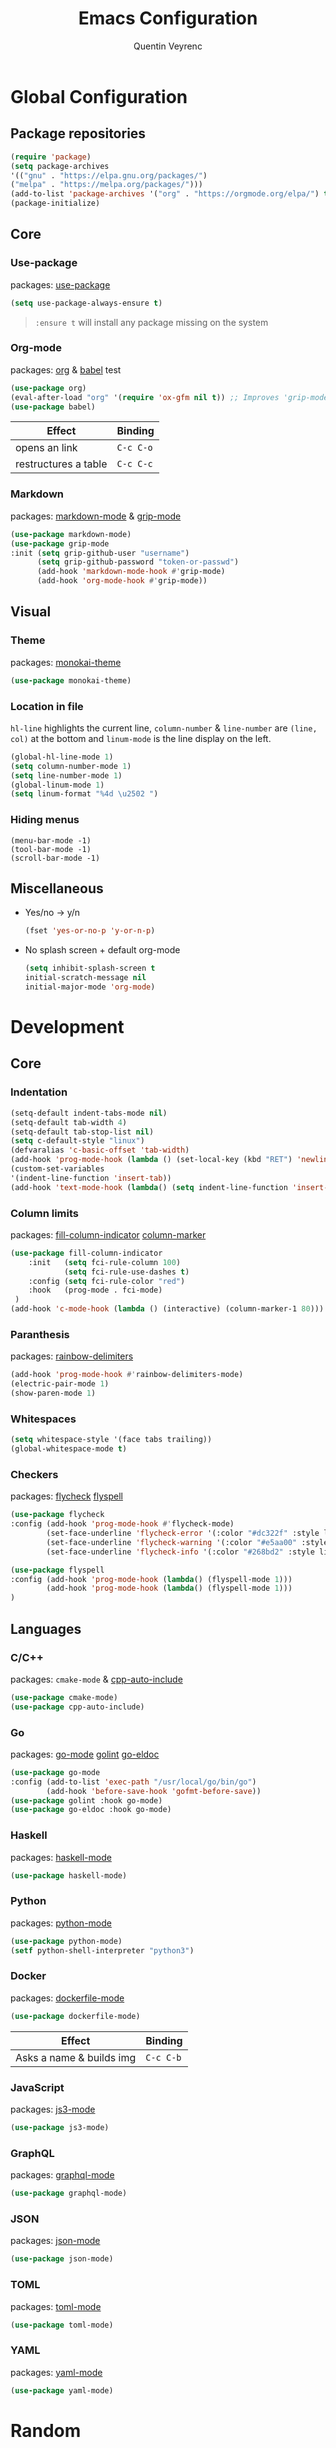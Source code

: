 #+TITLE: Emacs Configuration
#+AUTHOR: Quentin Veyrenc
#+DOTFILES: https://github.com/VrncQuentin/dotfiles

* Global Configuration
** Package repositories

   #+BEGIN_SRC emacs-lisp
   (require 'package)
   (setq package-archives
   '(("gnu" . "https://elpa.gnu.org/packages/")
   ("melpa" . "https://melpa.org/packages/")))
   (add-to-list 'package-archives '("org" . "https://orgmode.org/elpa/") t)
   (package-initialize)
   #+END_SRC

** Core
*** Use-package
    packages: [[https://github.com/jwiegley/use-package][use-package]]

    #+BEGIN_SRC emacs-lisp
    (setq use-package-always-ensure t)
    #+END_SRC

    #+BEGIN_QUOTE
    ~:ensure t~ will install any package missing on the system
    #+END_QUOTE

*** Org-mode
    packages: [[https://orgmode.org/][org]] & [[https://orgmode.org/worg/org-contrib/babel/intro.html][babel]] test

    #+BEGIN_SRC emacs-lisp
    (use-package org)
    (eval-after-load "org" '(require 'ox-gfm nil t)) ;; Improves 'grip-mode' rendering
    (use-package babel)
    #+END_SRC

    | Effect               | Binding   |
    |----------------------+-----------|
    | opens an link        | ~C-c C-o~ |
    |----------------------+-----------|
    | restructures a table | ~C-c C-c~ |
    |----------------------+-----------|

*** Markdown
    packages: [[https://www.emacswiki.org/emacs/MarkdownMode][markdown-mode]] & [[https://github.com/seagle0128/grip-mode][grip-mode]]

    #+BEGIN_SRC emacs-lisp
    (use-package markdown-mode)
    (use-package grip-mode
    :init (setq grip-github-user "username")
          (setq grip-github-password "token-or-passwd")
          (add-hook 'markdown-mode-hook #'grip-mode)
          (add-hook 'org-mode-hook #'grip-mode))
    #+END_SRC

** Visual
*** Theme
    packages: [[https://github.com/oneKelvinSmith/monokai-emacs][monokai-theme]]

    #+BEGIN_SRC emacs-lisp
    (use-package monokai-theme)
    #+END_SRC

*** Location in file
    ~hl-line~ highlights the current line,
    ~column-number~ & ~line-number~ are ~(line, col)~ at the bottom and
    ~linum-mode~ is the line display on the left.

    #+BEGIN_SRC emacs-lisp
    (global-hl-line-mode 1)
    (setq column-number-mode 1)
    (setq line-number-mode 1)
    (global-linum-mode 1)
    (setq linum-format "%4d \u2502 ")
    #+END_SRC

*** Hiding menus

    #+BEGIN_SRC
    (menu-bar-mode -1)
    (tool-bar-mode -1)
    (scroll-bar-mode -1)
    #+END_SRC

** Miscellaneous
   - Yes/no -> y/n
     #+BEGIN_SRC emacs-lisp
     (fset 'yes-or-no-p 'y-or-n-p)
     #+END_SRC
   - No splash screen + default org-mode
     #+BEGIN_SRC emacs-lisp
     (setq inhibit-splash-screen t
     initial-scratch-message nil
     initial-major-mode 'org-mode)
     #+END_SRC

* Development
** Core
*** Indentation

   #+BEGIN_SRC emacs-lisp
   (setq-default indent-tabs-mode nil)
   (setq-default tab-width 4)
   (setq-default tab-stop-list nil)
   (setq c-default-style "linux")
   (defvaralias 'c-basic-offset 'tab-width)
   (add-hook 'prog-mode-hook (lambda () (set-local-key (kbd "RET") 'newline-and-indent)))
   (custom-set-variables
   '(indent-line-function 'insert-tab))
   (add-hook 'text-mode-hook (lambda() (setq indent-line-function 'insert-tab)))
   #+END_SRC

*** Column limits
    packages: [[https://www.emacswiki.org/emacs/FillColumnIndicator][fill-column-indicator]] [[https://www.emacswiki.org/emacs/ColumnMarker][column-marker]]

    #+BEGIN_SRC emacs-lisp
    (use-package fill-column-indicator
        :init   (setq fci-rule-column 100)
                (setq fci-rule-use-dashes t)
        :config (setq fci-rule-color "red")
        :hook   (prog-mode . fci-mode)
     )
    (add-hook 'c-mode-hook (lambda () (interactive) (column-marker-1 80)))
    #+END_SRC

*** Paranthesis
    packages: [[https://www.emacswiki.org/emacs/RainbowDelimiters][rainbow-delimiters]]

    #+BEGIN_SRC emacs-lisp
    (add-hook 'prog-mode-hook #'rainbow-delimiters-mode)
    (electric-pair-mode 1)
    (show-paren-mode 1)
    #+END_SRC

*** Whitespaces

    #+BEGIN_SRC emacs-lisp
    (setq whitespace-style '(face tabs trailing))
    (global-whitespace-mode t)
    #+END_SRC

*** Checkers
    packages: [[https://www.flycheck.org/en/latest/][flycheck]] [[https://www.emacswiki.org/emacs/FlySpell][flyspell]]

    #+BEGIN_SRC emacs-lisp
    (use-package flycheck
    :config (add-hook 'prog-mode-hook #'flycheck-mode)
            (set-face-underline 'flycheck-error '(:color "#dc322f" :style line))
            (set-face-underline 'flycheck-warning '(:color "#e5aa00" :style line))
            (set-face-underline 'flycheck-info '(:color "#268bd2" :style line)))

    (use-package flyspell
    :config (add-hook 'prog-mode-hook (lambda() (flyspell-mode 1)))
            (add-hook 'prog-mode-hook (lambda() (flyspell-mode 1)))
    )
    #+END_SRC

** Languages
*** C/C++
    packages: ~cmake-mode~ & [[https://github.com/emacsorphanage/cpp-auto-include][cpp-auto-include]]

    #+BEGIN_SRC emacs-lisp
    (use-package cmake-mode)
    (use-package cpp-auto-include)
    #+END_SRC

*** Go
    packages: [[https://github.com/dominikh/go-mode.el][go-mode]] [[https://github.com/golang/lint][golint]] [[https://github.com/emacsorphanage/go-eldoc][go-eldoc]]

   #+BEGIN_SRC emacs-lisp
   (use-package go-mode
   :config (add-to-list 'exec-path "/usr/local/go/bin/go")
           (add-hook 'before-save-hook 'gofmt-before-save))
   (use-package golint :hook go-mode)
   (use-package go-eldoc :hook go-mode)
   #+END_SRC

*** Haskell
    packages: [[https://github.com/haskell/haskell-mode][haskell-mode]]

    #+BEGIN_SRC emacs-lisp
    (use-package haskell-mode)
    #+END_SRC

*** Python
    packages: [[https://www.emacswiki.org/emacs/PythonProgrammingInEmacs][python-mode]]

    #+BEGIN_SRC emacs-lisp
    (use-package python-mode)
    (setf python-shell-interpreter "python3")
    #+END_SRC

*** Docker
    packages: [[https://github.com/spotify/dockerfile-mode][dockerfile-mode]]

    #+BEGIN_SRC emacs-lisp
    (use-package dockerfile-mode)
    #+END_SRC

    | Effect                   | Binding   |
    |--------------------------+-----------|
    | Asks a name & builds img | ~C-c C-b~ |
    |--------------------------+-----------|

*** JavaScript
    packages: [[https://github.com/tamzinblake/js3-mode][js3-mode]]

    #+BEGIN_SRC emacs-lisp
    (use-package js3-mode)
    #+END_SRC

*** GraphQL
    packages: [[https://github.com/davazp/graphql-mode][graphql-mode]]

    #+BEGIN_SRC emacs-lisp
    (use-package graphql-mode)
    #+END_SRC

*** JSON
    packages: [[https://www.emacswiki.org/emacs/JSON][json-mode]]

    #+BEGIN_SRC emacs-lisp
    (use-package json-mode)
    #+END_SRC

*** TOML
    packages: [[https://github.com/dryman/toml-mode.el][toml-mode]]

    #+BEGIN_SRC emacs-lisp
    (use-package toml-mode)
    #+END_SRC

*** YAML
    packages: [[https://www.emacswiki.org/emacs/YamlMode][yaml-mode]]

    #+BEGIN_SRC emacs-lisp
    (use-package yaml-mode)
    #+END_SRC

* Random
** Making emacs safer

    #+BEGIN_SRC emacs-lisp
    (setq tls-checktrust t)
    (let ((trustfile
        (replace-regexp-in-string
         "\\\\" "/"
        (replace-regexp-in-string
         "\n" ""
         (shell-command-to-string (concat "python3 -m certifi"))))))
    (setq tls-program
        (list
         (format "gnutls-cli%s --x509cafile %s -p %%p %%h"
                 (if (eq window-system 'w32) ".exe" "") trustfile)))
    (setq gnutls-verify-error t)
    (setq gnutls-trustfiles (list trustfile)))
    #+END_SRC

** Functions

   #+BEGIN_SRC emacs-lisp
   (defun puff-dunno ()
       "Insert an ASCII dunno at cursor."
       (interactive)
       (insert (format "¯\\_(ツ)_/¯")))

    (defun dv-puff-clean-buffer ()
      "Cleans the buffer by re-indenting, removing tabs and trailing whitespace."
        (interactive)
        (delete-trailing-whitespace)
        (save-excursion
            (replace-regexp "^\n\\{3,\\}" "\n\n" nil (point-min) (point-max)))
        (untabify (point-min) (point-max)))
    (global-set-key (kbd "C-c x") 'dv-puff-clean-buffer)
   #+END_SRC

    | Effect                | Binding |
    |-----------------------+---------|
    | Cleans up curr buffer | ~C-c x~ |
    |-----------------------+---------|

* In consideration
    - [[http://web-mode.org/][web-mode]]
    - [[https://github.com/ndmitchell/hlint#emacs-integration][hlint]]
    - [[https://github.com/Silex/docker.el][docker.el]]
    - [[https://github.com/Alexander-Miller/treemacs][treemacs]]

* Documentation
** Sources
   - [[https://orgmode.org][org-mode]]
     - [[https://orgmode.org/worg/org-faq.html][FAQ]]
     - [[https://orgmode.org/org.pdf][Man]] (PDF)
     - [[https://orgmode.org/orgguide.pdf][Guide]] (Compact PDF)
   - [[https://github.com/jwiegley/use-package][use-package]]
   - [[https://melpa.org][Melpa]]
   - [[https://github.com/DiegoVicen/my-emacs#making-emacs-secure][Making Emacs safer]]

** Inspirations
   - [[https://github.com/DiegoVicen/my-emacs][Diego Vicen's emacs]]
   - [[https://github.com/himmAllRight/dotfiles/tree/master/emacs][himmAllRight's emacs]]

